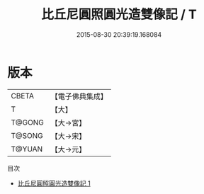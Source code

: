 #+TITLE: 比丘尼圓照圓光造雙像記 / T

#+DATE: 2015-08-30 20:39:19.168084
* 版本
 |     CBETA|【電子佛典集成】|
 |         T|【大】     |
 |    T@GONG|【大→宮】   |
 |    T@SONG|【大→宋】   |
 |    T@YUAN|【大→元】   |
目次
 - [[file:KR6k0003_001.txt][比丘尼圓照圓光造雙像記 1]]
